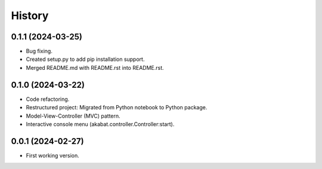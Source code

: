 =======
History
=======

0.1.1 (2024-03-25)
------------------

* Bug fixing.
* Created setup.py to add pip installation support.
* Merged README.md with README.rst into README.rst.

0.1.0 (2024-03-22)
------------------

* Code refactoring.
* Restructured project: Migrated from Python notebook to Python package.
* Model-View-Controller (MVC) pattern.
* Interactive console menu (akabat.controller.Controller:start).

0.0.1 (2024-02-27)
------------------

* First working version.